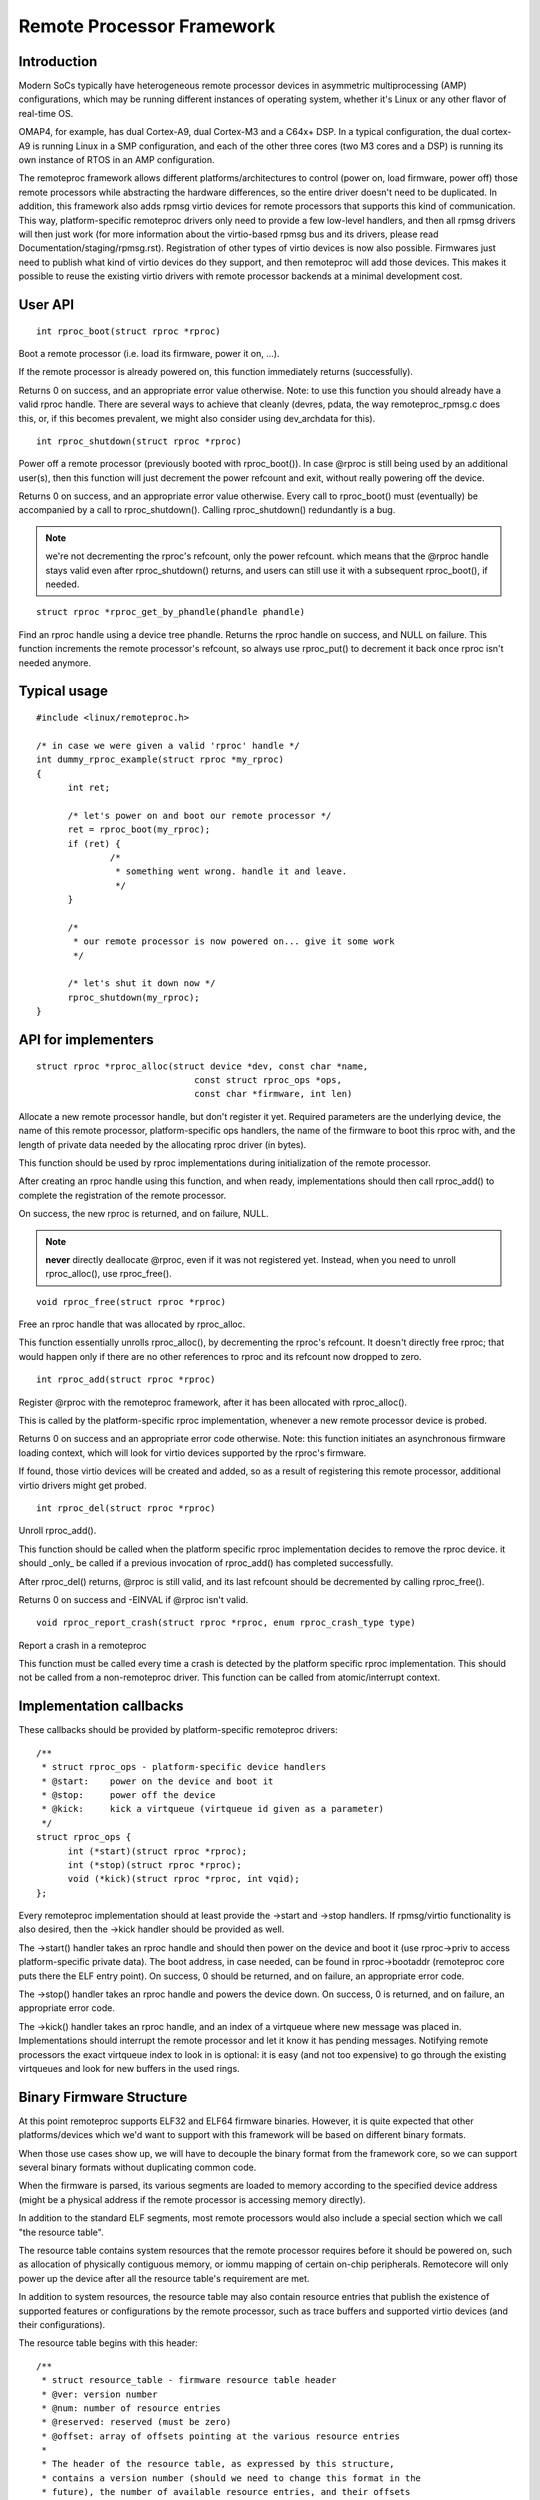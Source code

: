 ==========================
Remote Processor Framework
==========================

Introduction
============

Modern SoCs typically have heterogeneous remote processor devices in asymmetric
multiprocessing (AMP) configurations, which may be running different instances
of operating system, whether it's Linux or any other flavor of real-time OS.

OMAP4, for example, has dual Cortex-A9, dual Cortex-M3 and a C64x+ DSP.
In a typical configuration, the dual cortex-A9 is running Linux in a SMP
configuration, and each of the other three cores (two M3 cores and a DSP)
is running its own instance of RTOS in an AMP configuration.

The remoteproc framework allows different platforms/architectures to
control (power on, load firmware, power off) those remote processors while
abstracting the hardware differences, so the entire driver doesn't need to be
duplicated. In addition, this framework also adds rpmsg virtio devices
for remote processors that supports this kind of communication. This way,
platform-specific remoteproc drivers only need to provide a few low-level
handlers, and then all rpmsg drivers will then just work
(for more information about the virtio-based rpmsg bus and its drivers,
please read Documentation/staging/rpmsg.rst).
Registration of other types of virtio devices is now also possible. Firmwares
just need to publish what kind of virtio devices do they support, and then
remoteproc will add those devices. This makes it possible to reuse the
existing virtio drivers with remote processor backends at a minimal development
cost.

User API
========

::

  int rproc_boot(struct rproc *rproc)

Boot a remote processor (i.e. load its firmware, power it on, ...).

If the remote processor is already powered on, this function immediately
returns (successfully).

Returns 0 on success, and an appropriate error value otherwise.
Note: to use this function you should already have a valid rproc
handle. There are several ways to achieve that cleanly (devres, pdata,
the way remoteproc_rpmsg.c does this, or, if this becomes prevalent, we
might also consider using dev_archdata for this).

::

  int rproc_shutdown(struct rproc *rproc)

Power off a remote processor (previously booted with rproc_boot()).
In case @rproc is still being used by an additional user(s), then
this function will just decrement the power refcount and exit,
without really powering off the device.

Returns 0 on success, and an appropriate error value otherwise.
Every call to rproc_boot() must (eventually) be accompanied by a call
to rproc_shutdown(). Calling rproc_shutdown() redundantly is a bug.

.. note::

  we're not decrementing the rproc's refcount, only the power refcount.
  which means that the @rproc handle stays valid even after
  rproc_shutdown() returns, and users can still use it with a subsequent
  rproc_boot(), if needed.

::

  struct rproc *rproc_get_by_phandle(phandle phandle)

Find an rproc handle using a device tree phandle. Returns the rproc
handle on success, and NULL on failure. This function increments
the remote processor's refcount, so always use rproc_put() to
decrement it back once rproc isn't needed anymore.

Typical usage
=============

::

  #include <linux/remoteproc.h>

  /* in case we were given a valid 'rproc' handle */
  int dummy_rproc_example(struct rproc *my_rproc)
  {
	int ret;

	/* let's power on and boot our remote processor */
	ret = rproc_boot(my_rproc);
	if (ret) {
		/*
		 * something went wrong. handle it and leave.
		 */
	}

	/*
	 * our remote processor is now powered on... give it some work
	 */

	/* let's shut it down now */
	rproc_shutdown(my_rproc);
  }

API for implementers
====================

::

  struct rproc *rproc_alloc(struct device *dev, const char *name,
				const struct rproc_ops *ops,
				const char *firmware, int len)

Allocate a new remote processor handle, but don't register
it yet. Required parameters are the underlying device, the
name of this remote processor, platform-specific ops handlers,
the name of the firmware to boot this rproc with, and the
length of private data needed by the allocating rproc driver (in bytes).

This function should be used by rproc implementations during
initialization of the remote processor.

After creating an rproc handle using this function, and when ready,
implementations should then call rproc_add() to complete
the registration of the remote processor.

On success, the new rproc is returned, and on failure, NULL.

.. note::

  **never** directly deallocate @rproc, even if it was not registered
  yet. Instead, when you need to unroll rproc_alloc(), use rproc_free().

::

  void rproc_free(struct rproc *rproc)

Free an rproc handle that was allocated by rproc_alloc.

This function essentially unrolls rproc_alloc(), by decrementing the
rproc's refcount. It doesn't directly free rproc; that would happen
only if there are no other references to rproc and its refcount now
dropped to zero.

::

  int rproc_add(struct rproc *rproc)

Register @rproc with the remoteproc framework, after it has been
allocated with rproc_alloc().

This is called by the platform-specific rproc implementation, whenever
a new remote processor device is probed.

Returns 0 on success and an appropriate error code otherwise.
Note: this function initiates an asynchronous firmware loading
context, which will look for virtio devices supported by the rproc's
firmware.

If found, those virtio devices will be created and added, so as a result
of registering this remote processor, additional virtio drivers might get
probed.

::

  int rproc_del(struct rproc *rproc)

Unroll rproc_add().

This function should be called when the platform specific rproc
implementation decides to remove the rproc device. it should
_only_ be called if a previous invocation of rproc_add()
has completed successfully.

After rproc_del() returns, @rproc is still valid, and its
last refcount should be decremented by calling rproc_free().

Returns 0 on success and -EINVAL if @rproc isn't valid.

::

  void rproc_report_crash(struct rproc *rproc, enum rproc_crash_type type)

Report a crash in a remoteproc

This function must be called every time a crash is detected by the
platform specific rproc implementation. This should not be called from a
non-remoteproc driver. This function can be called from atomic/interrupt
context.

Implementation callbacks
========================

These callbacks should be provided by platform-specific remoteproc
drivers::

  /**
   * struct rproc_ops - platform-specific device handlers
   * @start:	power on the device and boot it
   * @stop:	power off the device
   * @kick:	kick a virtqueue (virtqueue id given as a parameter)
   */
  struct rproc_ops {
	int (*start)(struct rproc *rproc);
	int (*stop)(struct rproc *rproc);
	void (*kick)(struct rproc *rproc, int vqid);
  };

Every remoteproc implementation should at least provide the ->start and ->stop
handlers. If rpmsg/virtio functionality is also desired, then the ->kick handler
should be provided as well.

The ->start() handler takes an rproc handle and should then power on the
device and boot it (use rproc->priv to access platform-specific private data).
The boot address, in case needed, can be found in rproc->bootaddr (remoteproc
core puts there the ELF entry point).
On success, 0 should be returned, and on failure, an appropriate error code.

The ->stop() handler takes an rproc handle and powers the device down.
On success, 0 is returned, and on failure, an appropriate error code.

The ->kick() handler takes an rproc handle, and an index of a virtqueue
where new message was placed in. Implementations should interrupt the remote
processor and let it know it has pending messages. Notifying remote processors
the exact virtqueue index to look in is optional: it is easy (and not
too expensive) to go through the existing virtqueues and look for new buffers
in the used rings.

Binary Firmware Structure
=========================

At this point remoteproc supports ELF32 and ELF64 firmware binaries. However,
it is quite expected that other platforms/devices which we'd want to
support with this framework will be based on different binary formats.

When those use cases show up, we will have to decouple the binary format
from the framework core, so we can support several binary formats without
duplicating common code.

When the firmware is parsed, its various segments are loaded to memory
according to the specified device address (might be a physical address
if the remote processor is accessing memory directly).

In addition to the standard ELF segments, most remote processors would
also include a special section which we call "the resource table".

The resource table contains system resources that the remote processor
requires before it should be powered on, such as allocation of physically
contiguous memory, or iommu mapping of certain on-chip peripherals.
Remotecore will only power up the device after all the resource table's
requirement are met.

In addition to system resources, the resource table may also contain
resource entries that publish the existence of supported features
or configurations by the remote processor, such as trace buffers and
supported virtio devices (and their configurations).

The resource table begins with this header::

  /**
   * struct resource_table - firmware resource table header
   * @ver: version number
   * @num: number of resource entries
   * @reserved: reserved (must be zero)
   * @offset: array of offsets pointing at the various resource entries
   *
   * The header of the resource table, as expressed by this structure,
   * contains a version number (should we need to change this format in the
   * future), the number of available resource entries, and their offsets
   * in the table.
   */
  struct resource_table {
	u32 ver;
	u32 num;
	u32 reserved[2];
	u32 offset[0];
  } __packed;

Immediately following this header are the resource entries themselves,
each of which begins with the following resource entry header::

  /**
   * struct fw_rsc_hdr - firmware resource entry header
   * @type: resource type
   * @data: resource data
   *
   * Every resource entry begins with a 'struct fw_rsc_hdr' header providing
   * its @type. The content of the entry itself will immediately follow
   * this header, and it should be parsed according to the resource type.
   */
  struct fw_rsc_hdr {
	u32 type;
	u8 data[0];
  } __packed;

Some resources entries are mere announcements, where the host is informed
of specific remoteproc configuration. Other entries require the host to
do something (e.g. allocate a system resource). Sometimes a negotiation
is expected, where the firmware requests a resource, and once allocated,
the host should provide back its details (e.g. address of an allocated
memory region).

Here are the various resource types that are currently supported::

  /**
   * enum fw_resource_type - types of resource entries
   *
   * @RSC_CARVEOUT:   request for allocation of a physically contiguous
   *		    memory region.
   * @RSC_DEVMEM:     request to iommu_map a memory-based peripheral.
   * @RSC_TRACE:	    announces the availability of a trace buffer into which
   *		    the remote processor will be writing logs.
   * @RSC_VDEV:       declare support for a virtio device, and serve as its
   *		    virtio header.
   * @RSC_LAST:       just keep this one at the end
   * @RSC_VENDOR_START:	start of the vendor specific resource types range
   * @RSC_VENDOR_END:	end of the vendor specific resource types range
   *
   * Please note that these values are used as indices to the rproc_handle_rsc
   * lookup table, so please keep them sane. Moreover, @RSC_LAST is used to
   * check the validity of an index before the lookup table is accessed, so
   * please update it as needed.
   */
  enum fw_resource_type {
	RSC_CARVEOUT		= 0,
	RSC_DEVMEM		= 1,
	RSC_TRACE		= 2,
	RSC_VDEV		= 3,
	RSC_LAST		= 4,
	RSC_VENDOR_START	= 128,
	RSC_VENDOR_END		= 512,
  };

For more details regarding a specific resource type, please see its
dedicated structure in include/linux/remoteproc.h.

We also expect that platform-specific resource entries will show up
at some point. When that happens, we could easily add a new RSC_PLATFORM
type, and hand those resources to the platform-specific rproc driver to handle.

Virtio and remoteproc
=====================

The firmware should provide remoteproc information about virtio devices
that it supports, and their configurations: a RSC_VDEV resource entry
should specify the virtio device id (as in virtio_ids.h), virtio features,
virtio config space, vrings information, etc.

When a new remote processor is registered, the remoteproc framework
will look for its resource table and will register the virtio devices
it supports. A firmware may support any number of virtio devices, and
of any type (a single remote processor can also easily support several
rpmsg virtio devices this way, if desired).

Of course, RSC_VDEV resource entries are only good enough for static
allocation of virtio devices. Dynamic allocations will also be made possible
using the rpmsg bus (similar to how we already do dynamic allocations of
rpmsg channels; read more about it in rpmsg.txt).
